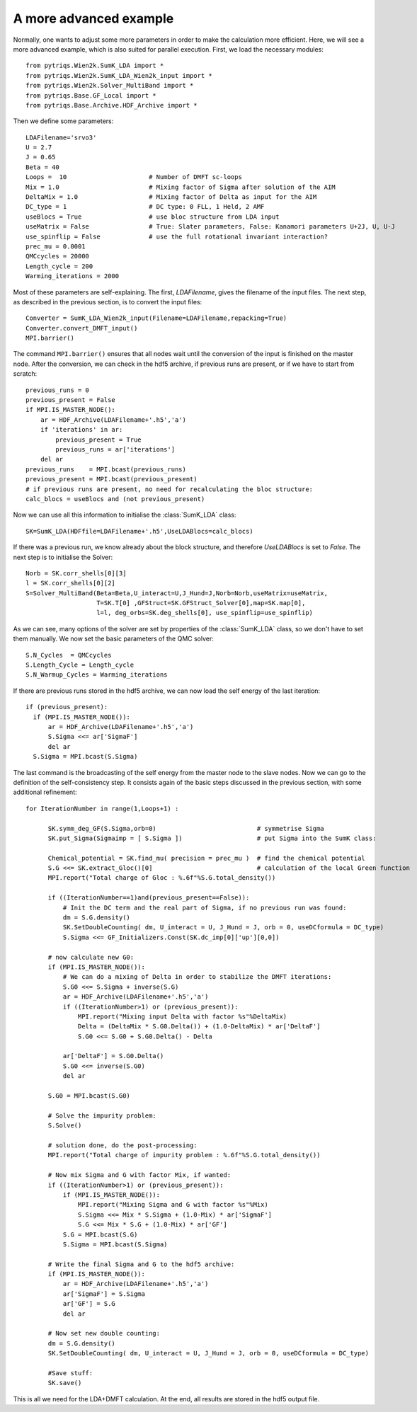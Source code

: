 .. _advanced:

A more advanced example
=======================

Normally, one wants to adjust some more parameters in order to make the calculation more efficient. Here, we
will see a more advanced example, which is also suited for parallel execution. 
First, we load the necessary modules::

  from pytriqs.Wien2k.SumK_LDA import *
  from pytriqs.Wien2k.SumK_LDA_Wien2k_input import *
  from pytriqs.Wien2k.Solver_MultiBand import *
  from pytriqs.Base.GF_Local import *
  from pytriqs.Base.Archive.HDF_Archive import *

Then we define some parameters::

  LDAFilename='srvo3'
  U = 2.7
  J = 0.65
  Beta = 40
  Loops =  10                      # Number of DMFT sc-loops
  Mix = 1.0                        # Mixing factor of Sigma after solution of the AIM
  DeltaMix = 1.0                   # Mixing factor of Delta as input for the AIM
  DC_type = 1                      # DC type: 0 FLL, 1 Held, 2 AMF
  useBlocs = True                  # use bloc structure from LDA input
  useMatrix = False                # True: Slater parameters, False: Kanamori parameters U+2J, U, U-J
  use_spinflip = False             # use the full rotational invariant interaction?
  prec_mu = 0.0001
  QMCcycles = 20000
  Length_cycle = 200
  Warming_iterations = 2000

Most of these parameters are self-explaining. The first, `LDAFilename`, gives the filename of the input files. 
The next step, as described in the previous section, is to convert the input files::

  Converter = SumK_LDA_Wien2k_input(Filename=LDAFilename,repacking=True)
  Converter.convert_DMFT_input()
  MPI.barrier()

The command ``MPI.barrier()`` ensures that all nodes wait until the conversion of the input is finished on the master
node. After the conversion, we can check in the hdf5 archive, if previous runs are present, or if we have to start
from scratch::

  previous_runs = 0
  previous_present = False
  if MPI.IS_MASTER_NODE():
      ar = HDF_Archive(LDAFilename+'.h5','a')
      if 'iterations' in ar:
          previous_present = True
          previous_runs = ar['iterations']
      del ar
  previous_runs    = MPI.bcast(previous_runs)
  previous_present = MPI.bcast(previous_present)
  # if previous runs are present, no need for recalculating the bloc structure:
  calc_blocs = useBlocs and (not previous_present)

Now we can use all this information to initialise the :class:`SumK_LDA` class::

  SK=SumK_LDA(HDFfile=LDAFilename+'.h5',UseLDABlocs=calc_blocs)

If there was a previous run, we know already about the block structure, and therefore `UseLDABlocs` is set to `False`.
The next step is to initialise the Solver::

  Norb = SK.corr_shells[0][3]
  l = SK.corr_shells[0][2]
  S=Solver_MultiBand(Beta=Beta,U_interact=U,J_Hund=J,Norb=Norb,useMatrix=useMatrix, 
                     T=SK.T[0] ,GFStruct=SK.GFStruct_Solver[0],map=SK.map[0], 
                     l=l, deg_orbs=SK.deg_shells[0], use_spinflip=use_spinflip)

As we can see, many options of the solver are set by properties of the :class:`SumK_LDA` class, so we don't have
to set them manually. We now set the basic parameters of the QMC solver::

  S.N_Cycles  = QMCcycles
  S.Length_Cycle = Length_cycle
  S.N_Warmup_Cycles = Warming_iterations

If there are previous runs stored in the hdf5 archive, we can now load the self energy
of the last iteration::

  if (previous_present):
    if (MPI.IS_MASTER_NODE()):
        ar = HDF_Archive(LDAFilename+'.h5','a')
        S.Sigma <<= ar['SigmaF']
        del ar
    S.Sigma = MPI.bcast(S.Sigma)
    
The last command is the broadcasting of the self energy from the master node to the slave nodes. 
Now we can go to the definition of the self-consistency step. It consists again of the basic steps discussed in the 
previous section, with some additional refinement::

  for IterationNumber in range(1,Loops+1) :
     
        SK.symm_deg_GF(S.Sigma,orb=0)                           # symmetrise Sigma
        SK.put_Sigma(Sigmaimp = [ S.Sigma ])                    # put Sigma into the SumK class:

        Chemical_potential = SK.find_mu( precision = prec_mu )  # find the chemical potential
        S.G <<= SK.extract_Gloc()[0]                            # calculation of the local Green function
        MPI.report("Total charge of Gloc : %.6f"%S.G.total_density())

        if ((IterationNumber==1)and(previous_present==False)):
            # Init the DC term and the real part of Sigma, if no previous run was found:
            dm = S.G.density()
            SK.SetDoubleCounting( dm, U_interact = U, J_Hund = J, orb = 0, useDCformula = DC_type)
            S.Sigma <<= GF_Initializers.Const(SK.dc_imp[0]['up'][0,0])
        
        # now calculate new G0:
        if (MPI.IS_MASTER_NODE()):
            # We can do a mixing of Delta in order to stabilize the DMFT iterations:
            S.G0 <<= S.Sigma + inverse(S.G)
            ar = HDF_Archive(LDAFilename+'.h5','a')
            if ((IterationNumber>1) or (previous_present)):
                MPI.report("Mixing input Delta with factor %s"%DeltaMix)
                Delta = (DeltaMix * S.G0.Delta()) + (1.0-DeltaMix) * ar['DeltaF']
                S.G0 <<= S.G0 + S.G0.Delta() - Delta
                
            ar['DeltaF'] = S.G0.Delta()
            S.G0 <<= inverse(S.G0)
            del ar
            
        S.G0 = MPI.bcast(S.G0)

        # Solve the impurity problem:
        S.Solve()

        # solution done, do the post-processing:
        MPI.report("Total charge of impurity problem : %.6f"%S.G.total_density())

        # Now mix Sigma and G with factor Mix, if wanted:
        if ((IterationNumber>1) or (previous_present)):
            if (MPI.IS_MASTER_NODE()):
                MPI.report("Mixing Sigma and G with factor %s"%Mix)
                S.Sigma <<= Mix * S.Sigma + (1.0-Mix) * ar['SigmaF']
                S.G <<= Mix * S.G + (1.0-Mix) * ar['GF']
            S.G = MPI.bcast(S.G)
            S.Sigma = MPI.bcast(S.Sigma)

        # Write the final Sigma and G to the hdf5 archive:
        if (MPI.IS_MASTER_NODE()):
            ar = HDF_Archive(LDAFilename+'.h5','a')	
            ar['SigmaF'] = S.Sigma
            ar['GF'] = S.G
	    del ar

        # Now set new double counting:
        dm = S.G.density()
        SK.SetDoubleCounting( dm, U_interact = U, J_Hund = J, orb = 0, useDCformula = DC_type)
        
	#Save stuff:
        SK.save()

This is all we need for the LDA+DMFT calculation. At the end, all results are stored in the hdf5 output file.




